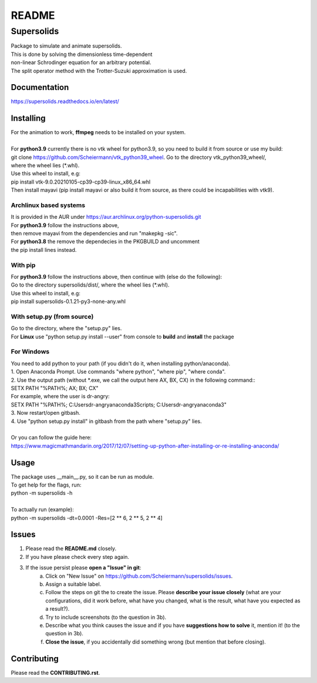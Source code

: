 ======
README
======

-----------
Supersolids
-----------
| Package to simulate and animate supersolids.
| This is done by solving the dimensionless time-dependent
| non-linear Schrodinger equation for an arbitrary potential.
| The split operator method with the Trotter-Suzuki approximation is used.

Documentation
-------------
| https://supersolids.readthedocs.io/en/latest/

Installing
----------
| For the animation to work, **ffmpeg** needs to be installed on your system.
|
| For **python3.9** currently there is no vtk wheel for python3.9, so you need to build it from source or use my build:
| git clone https://github.com/Scheiermann/vtk_python39_wheel. Go to the directory vtk_python39_wheel/,
| where the wheel lies (\*.whl).
| Use this wheel to install, e.g:
| pip install vtk-9.0.20210105-cp39-cp39-linux_x86_64.whl
| Then install mayavi (pip install mayavi or also build it from source, as there could be incapabilities with vtk9).

Archlinux based systems
~~~~~~~~~~~~~~~~~~~~~~~
| It is provided in the AUR under https://aur.archlinux.org/python-supersolids.git
| For **python3.9** follow the instructions above,
| then remove mayavi from the dependencies and run "makepkg -sic".
| For **python3.8** the remove the dependecies in the PKGBUILD and uncomment
| the pip install lines instead.

With pip
~~~~~~~~
| For **python3.9** follow the instructions above, then continue with (else do the following):
| Go to the directory supersolids/dist/, where the wheel lies (\*.whl).
| Use this wheel to install, e.g:
| pip install supersolids-0.1.21-py3-none-any.whl

With setup.py (from source)
~~~~~~~~~~~~~~~~~~~~~~~~~~~
| Go to the directory, where the "setup.py" lies.
| For **Linux** use "python setup.py install --user" from console to **build** and **install** the package

For Windows
~~~~~~~~~~~
| You need to add python to your path (if you didn't do it, when installing python/anaconda).
| 1. Open Anaconda Prompt. Use commands "where python", "where pip", "where conda".
| 2. Use the output path (without \*.exe, we call the output here AX, BX, CX) in the following command::
| SETX PATH "%PATH%; AX; BX; CX"
| For example, where the user is dr-angry:
| SETX PATH "%PATH%; C:\Users\dr-angry\anaconda3\Scripts; C:\Users\dr-angry\anaconda3"
| 3. Now restart/open gitbash.
| 4. Use "python setup.py install" in gitbash from the path where "setup.py" lies.
|
| Or you can follow the guide here:
| https://www.magicmathmandarin.org/2017/12/07/setting-up-python-after-installing-or-re-installing-anaconda/

Usage
-----
| The package uses __main__.py, so it can be run as module.
| To get help for the flags, run:
| python -m supersolids -h
|
| To actually run (example):
| python -m supersolids -dt=0.0001 -Res=[2 ** 6, 2 ** 5, 2 ** 4]

Issues
------
1. Please read the **README.md** closely.
2. If you have please check every step again.
3. If the issue persist please **open a "Issue" in git**:
    a) Click on "New Issue" on https://github.com/Scheiermann/supersolids/issues.
    b) Assign a suitable label.
    c) Follow the steps on git the to create the issue.
       Please **describe your issue closely** (what are your configurations, did it work before,
       what have you changed, what is the result, what have you expected as a result?).
    d) Try to include screenshots (to the question in 3b).
    e) Describe what you think causes the issue and if you have **suggestions how to solve** it,
       mention it! (to the question in 3b).
    f) **Close the issue**, if you accidentally did something wrong (but mention that before closing).

Contributing
------------
Please read the **CONTRIBUTING.rst**.
